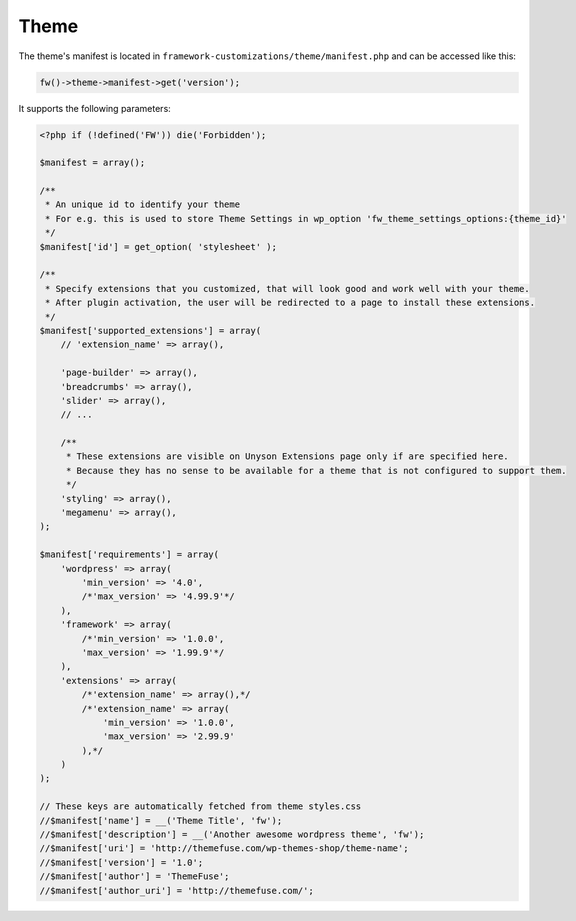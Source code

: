 Theme
=====

The theme's manifest is located in ``framework-customizations/theme/manifest.php`` and can be accessed like this:

.. code-block:: php

    fw()->theme->manifest->get('version');

It supports the following parameters:

.. code-block:: php

    <?php if (!defined('FW')) die('Forbidden');

    $manifest = array();

    /**
     * An unique id to identify your theme
     * For e.g. this is used to store Theme Settings in wp_option 'fw_theme_settings_options:{theme_id}'
     */
    $manifest['id'] = get_option( 'stylesheet' );

    /**
     * Specify extensions that you customized, that will look good and work well with your theme.
     * After plugin activation, the user will be redirected to a page to install these extensions.
     */
    $manifest['supported_extensions'] = array(
        // 'extension_name' => array(),

        'page-builder' => array(),
        'breadcrumbs' => array(),
        'slider' => array(),
        // ...

        /**
         * These extensions are visible on Unyson Extensions page only if are specified here.
         * Because they has no sense to be available for a theme that is not configured to support them.
         */
        'styling' => array(),
        'megamenu' => array(),
    );

    $manifest['requirements'] = array(
        'wordpress' => array(
            'min_version' => '4.0',
            /*'max_version' => '4.99.9'*/
        ),
        'framework' => array(
            /*'min_version' => '1.0.0',
            'max_version' => '1.99.9'*/
        ),
        'extensions' => array(
            /*'extension_name' => array(),*/
            /*'extension_name' => array(
                'min_version' => '1.0.0',
                'max_version' => '2.99.9'
            ),*/
        )
    );

    // These keys are automatically fetched from theme styles.css
    //$manifest['name'] = __('Theme Title', 'fw');
    //$manifest['description'] = __('Another awesome wordpress theme', 'fw');
    //$manifest['uri'] = 'http://themefuse.com/wp-themes-shop/theme-name';
    //$manifest['version'] = '1.0';
    //$manifest['author'] = 'ThemeFuse';
    //$manifest['author_uri'] = 'http://themefuse.com/';
